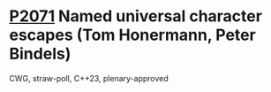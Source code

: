 * [[https://wg21.link/p2071][P2071]] Named universal character escapes (Tom Honermann, Peter Bindels)
:PROPERTIES:
:CUSTOM_ID: p2071-named-universal-character-escapes-tom-honermann-peter-bindels
:END:
CWG, straw-poll, C++23, plenary-approved
